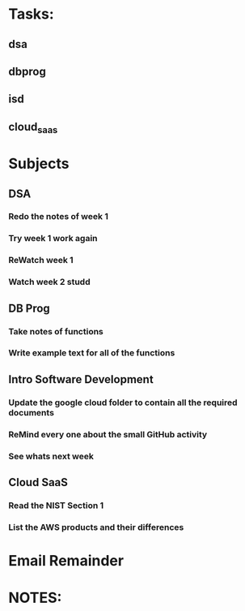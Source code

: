 * Tasks:
** dsa 
** dbprog
** isd
** cloud_saas
* Subjects
** DSA
*** Redo the notes of week 1 
*** Try week 1 work again
*** ReWatch week 1 
*** Watch week 2 studd
** DB Prog
*** Take notes of functions 
*** Write example text for all of the functions
** Intro Software Development
*** Update the google cloud folder to contain all the required documents
*** ReMind every one about the small GitHub activity
*** See whats next week 
** Cloud SaaS
*** Read the NIST Section 1
*** List the AWS products and their differences
* Email Remainder
* NOTES:


